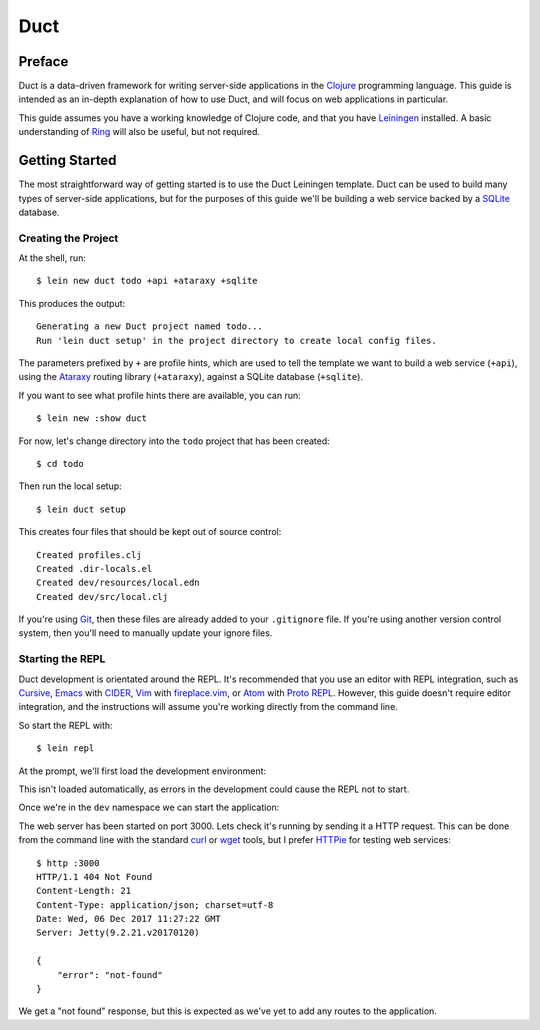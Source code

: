 Duct
====

Preface
~~~~~~~

Duct is a data-driven framework for writing server-side applications
in the Clojure_ programming language. This guide is intended as an
in-depth explanation of how to use Duct, and will focus on web
applications in particular.

This guide assumes you have a working knowledge of Clojure code, and
that you have Leiningen_ installed. A basic understanding of Ring_
will also be useful, but not required.

.. _Clojure:   https://clojure.org/
.. _Leiningen: https://leiningen.org/
.. _Ring:      https://github.com/ring-clojure/ring


Getting Started
~~~~~~~~~~~~~~~

The most straightforward way of getting started is to use the Duct
Leiningen template. Duct can be used to build many types of
server-side applications, but for the purposes of this guide we'll be
building a web service backed by a SQLite_ database.

Creating the Project
""""""""""""""""""""

At the shell, run::

  $ lein new duct todo +api +ataraxy +sqlite

This produces the output::

  Generating a new Duct project named todo...
  Run 'lein duct setup' in the project directory to create local config files.

The parameters prefixed by ``+`` are profile hints, which are used to
tell the template we want to build a web service (``+api``), using the
Ataraxy_ routing library (``+ataraxy``), against a SQLite database
(``+sqlite``).

If you want to see what profile hints there are available, you can
run::

  $ lein new :show duct

For now, let's change directory into the ``todo`` project that has
been created::

  $ cd todo

Then run the local setup::

  $ lein duct setup

This creates four files that should be kept out of source control::

  Created profiles.clj
  Created .dir-locals.el
  Created dev/resources/local.edn
  Created dev/src/local.clj

If you're using Git_, then these files are already added to your
``.gitignore`` file. If you're using another version control system,
then you'll need to manually update your ignore files.
  
.. _SQLite:  https://sqlite.org/
.. _Ataraxy: https://github.com/weavejester/ataraxy
.. _Git:     https://git-scm.com/


Starting the REPL
"""""""""""""""""

Duct development is orientated around the REPL. It's recommended that
you use an editor with REPL integration, such as Cursive_, Emacs_ with
CIDER_, Vim_ with `fireplace.vim`_, or Atom_ with `Proto REPL`_.
However, this guide doesn't require editor integration, and the
instructions will assume you're working directly from the command
line.

So start the REPL with::

  $ lein repl

At the prompt, we'll first load the development environment:

.. code-block: clojure

  user=> (dev)
  :loaded
  dev=>

This isn't loaded automatically, as errors in the development could
cause the REPL not to start.

Once we're in the ``dev`` namespace we can start the application:

.. code-block: clojure

  dev=> (go)
  :duct.server.http.jetty/starting-server {:port 3000}
  :initiated

The web server has been started on port 3000. Lets check it's running
by sending it a HTTP request. This can be done from the command line
with the standard curl_ or wget_ tools, but I prefer HTTPie_ for
testing web services::

  $ http :3000
  HTTP/1.1 404 Not Found
  Content-Length: 21
  Content-Type: application/json; charset=utf-8
  Date: Wed, 06 Dec 2017 11:27:22 GMT
  Server: Jetty(9.2.21.v20170120)

  {
      "error": "not-found"
  }

We get a "not found" response, but this is expected as we've yet to
add any routes to the application.

.. _Cursive:       https://cursive-ide.com/
.. _Emacs:         https://www.gnu.org/software/emacs/
.. _CIDER:         https://github.com/clojure-emacs/cider
.. _Vim:           http://www.vim.org/
.. _fireplace.vim: https://github.com/tpope/vim-fireplace
.. _Atom:          https://atom.io/
.. _Proto Repl:    https://atom.io/packages/proto-repl
.. _curl:          https://curl.haxx.se/
.. _wget:          https://www.gnu.org/software/wget/
.. _HTTPie:        https://httpie.org/

